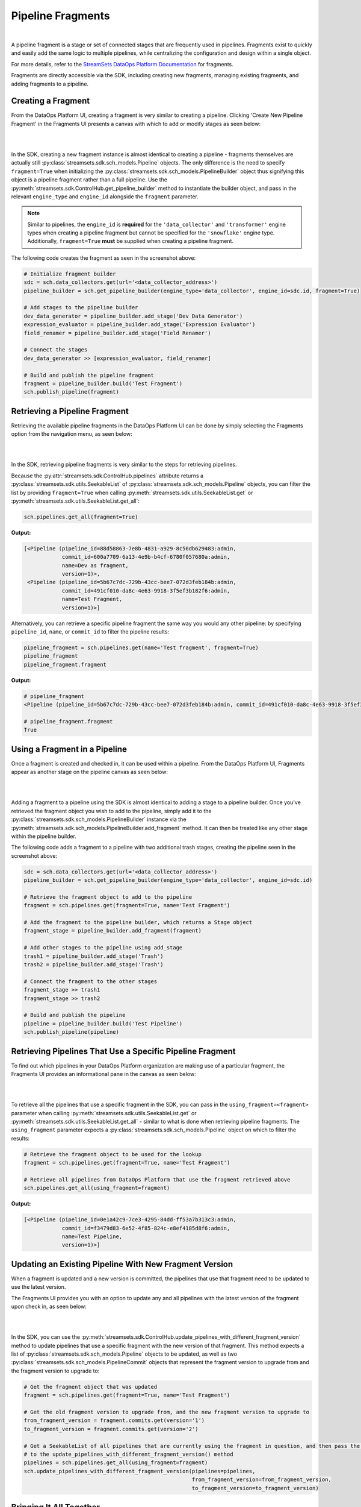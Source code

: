 Pipeline Fragments
==================
|
A pipeline fragment is a stage or set of connected stages that are frequently used in pipelines. Fragments exist to
quickly and easily add the same logic to multiple pipelines, while centralizing the configuration and design within a
single object.

For more details, refer to the `StreamSets DataOps Platform Documentation <https://docs.streamsets.com/portal/platform-controlhub/controlhub/UserGuide/Pipeline_Fragments/PipelineFragments_title.html>`_
for fragments.

Fragments are directly accessible via the SDK, including creating new fragments, managing existing fragments, and
adding fragments to a pipeline.

Creating a Fragment
~~~~~~~~~~~~~~~~~~~

From the DataOps Platform UI, creating a fragment is very similar to creating a pipeline. Clicking 'Create New
Pipeline Fragment' in the Fragments UI presents a canvas with which to add or modify stages as seen below:

.. image:: ../_static/images/build/fragment_canvas.png
|
|
In the SDK, creating a new fragment instance is almost identical to creating a pipeline - fragments themselves are
actually still :py:class:`streamsets.sdk.sch_models.Pipeline` objects. The only difference is the need to specify
``fragment=True`` when initializing the :py:class:`streamsets.sdk.sch_models.PipelineBuilder` object thus signifying
this object is a pipeline fragment rather than a full pipeline. Use the :py:meth:`streamsets.sdk.ControlHub.get_pipeline_builder`
method to instantiate the builder object, and pass in the relevant ``engine_type`` and ``engine_id`` alongside the
``fragment`` parameter.

.. note::
  Similar to pipelines, the ``engine_id`` is **required** for the ``'data_collector'`` and ``'transformer'``
  engine types when creating a pipeline fragment but cannot be specified for the ``'snowflake'`` engine type.
  Additionally, ``fragment=True`` **must** be supplied when creating a pipeline fragment.

The following code creates the fragment as seen in the screenshot above:

.. code-block:: python

    # Initialize fragment builder
    sdc = sch.data_collectors.get(url='<data_collector_address>')
    pipeline_builder = sch.get_pipeline_builder(engine_type='data_collector', engine_id=sdc.id, fragment=True)

    # Add stages to the pipeline builder
    dev_data_generator = pipeline_builder.add_stage('Dev Data Generator')
    expression_evaluator = pipeline_builder.add_stage('Expression Evaluator')
    field_renamer = pipeline_builder.add_stage('Field Renamer')

    # Connect the stages
    dev_data_generator >> [expression_evaluator, field_renamer]

    # Build and publish the pipeline fragment
    fragment = pipeline_builder.build('Test Fragment')
    sch.publish_pipeline(fragment)

Retrieving a Pipeline Fragment
~~~~~~~~~~~~~~~~~~~~~~~~~~~~~~

Retrieving the available pipeline fragments in the DataOps Platform UI can be done by simply selecting the Fragments
option from the navigation menu, as seen below:

.. image:: ../_static/images/build/fragment_ui.png
|
|
In the SDK, retrieving pipeline fragments is very similar to the steps for retrieving pipelines.

Because the :py:attr:`streamsets.sdk.ControlHub.pipelines` attribute returns a :py:class:`streamsets.sdk.utils.SeekableList`
of :py:class:`streamsets.sdk.sch_models.Pipeline` objects, you can filter the list by providing ``fragment=True``
when calling :py:meth:`streamsets.sdk.utils.SeekableList.get` or :py:meth:`streamsets.sdk.utils.SeekableList.get_all`:

.. code-block:: python

    sch.pipelines.get_all(fragment=True)

**Output:**

.. code-block:: python

    [<Pipeline (pipeline_id=88d58863-7e8b-4831-a929-8c56db629483:admin,
                commit_id=600a7709-6a13-4e9b-b4cf-6780f057680a:admin,
                name=Dev as fragment,
                version=1)>,
     <Pipeline (pipeline_id=5b67c7dc-729b-43cc-bee7-072d3feb184b:admin,
                commit_id=491cf010-da8c-4e63-9918-3f5ef3b182f6:admin,
                name=Test Fragment,
                version=1)>]

Alternatively, you can retrieve a specific pipeline fragment the same way you would any other pipeline: by specifying
``pipeline_id``, ``name``, or ``commit_id`` to filter the pipeline results:

.. code-block:: python

    pipeline_fragment = sch.pipelines.get(name='Test fragment', fragment=True)
    pipeline_fragment
    pipeline_fragment.fragment

**Output:**

.. code-block:: python

    # pipeline_fragment
    <Pipeline (pipeline_id=5b67c7dc-729b-43cc-bee7-072d3feb184b:admin, commit_id=491cf010-da8c-4e63-9918-3f5ef3b182f6:admin, name=Test Fragment, version=1)>

    # pipeline_fragment.fragment
    True

Using a Fragment in a Pipeline
~~~~~~~~~~~~~~~~~~~~~~~~~~~~~~

Once a fragment is created and checked in, it can be used within a pipeline. From the DataOps Platform UI, Fragments
appear as another stage on the pipeline canvas as seen below:

.. image:: ../_static/images/build/add_frag_to_pipeline.png
|
|
Adding a fragment to a pipeline using the SDK is almost identical to adding a stage to a pipeline builder. Once you've
retrieved the fragment object you wish to add to the pipeline, simply add it to the :py:class:`streamsets.sdk.sch_models.PipelineBuilder`
instance via the :py:meth:`streamsets.sdk.sch_models.PipelineBuilder.add_fragment` method. It can then be treated like
any other stage within the pipeline builder.

The following code adds a fragment to a pipeline with two additional trash stages, creating the pipeline seen in the
screenshot above:

.. code-block:: python

    sdc = sch.data_collectors.get(url='<data_collector_address>')
    pipeline_builder = sch.get_pipeline_builder(engine_type='data_collector', engine_id=sdc.id)

    # Retrieve the fragment object to add to the pipeline
    fragment = sch.pipelines.get(fragment=True, name='Test Fragment')

    # Add the fragment to the pipeline builder, which returns a Stage object
    fragment_stage = pipeline_builder.add_fragment(fragment)

    # Add other stages to the pipeline using add_stage
    trash1 = pipeline_builder.add_stage('Trash')
    trash2 = pipeline_builder.add_stage('Trash')

    # Connect the fragment to the other stages
    fragment_stage >> trash1
    fragment_stage >> trash2

    # Build and publish the pipeline
    pipeline = pipeline_builder.build('Test Pipeline')
    sch.publish_pipeline(pipeline)

Retrieving Pipelines That Use a Specific Pipeline Fragment
~~~~~~~~~~~~~~~~~~~~~~~~~~~~~~~~~~~~~~~~~~~~~~~~~~~~~~~~~~

To find out which pipelines in your DataOps Platform organization are making use of a particular fragment, the Fragments
UI provides an informational pane in the canvas as seen below:

.. image:: ../_static/images/build/pipelines_using_fragment.png
|
|
To retrieve all the pipelines that use a specific fragment in the SDK, you can pass in the ``using_fragment=<fragment>``
parameter when calling :py:meth:`streamsets.sdk.utils.SeekableList.get` or :py:meth:`streamsets.sdk.utils.SeekableList.get_all`
- similar to what is done when retrieving pipeline fragments. The ``using_fragment`` parameter expects a
:py:class:`streamsets.sdk.sch_models.Pipeline` object on which to filter the results:

.. code-block:: python

    # Retrieve the fragment object to be used for the lookup
    fragment = sch.pipelines.get(fragment=True, name='Test Fragment')

    # Retrieve all pipelines from DataOps Platform that use the fragment retrieved above
    sch.pipelines.get_all(using_fragment=fragment)

**Output:**

.. code-block:: python

    [<Pipeline (pipeline_id=0e1a42c9-7ce3-4295-84dd-ff53a7b313c3:admin,
                commit_id=f3479d83-6e52-4f85-824c-e8ef4185d8f6:admin,
                name=Test Pipeline,
                version=1)>]

Updating an Existing Pipeline With New Fragment Version
~~~~~~~~~~~~~~~~~~~~~~~~~~~~~~~~~~~~~~~~~~~~~~~~~~~~~~~

When a fragment is updated and a new version is committed, the pipelines that use that fragment need to be updated to
use the latest version.

The Fragments UI provides you with an option to update any and all pipelines with the latest version of the fragment
upon check in, as seen below:

.. image:: ../_static/images/build/update_pipeline_with_frag.png
|
|
In the SDK, you can use the :py:meth:`streamsets.sdk.ControlHub.update_pipelines_with_different_fragment_version` method
to update pipelines that use a specific fragment with the new version of that fragment. This method expects a
list of :py:class:`streamsets.sdk.sch_models.Pipeline` objects to be updated, as well as two
:py:class:`streamsets.sdk.sch_models.PipelineCommit` objects that represent the fragment version to upgrade from and the
fragment version to upgrade to:

.. code-block:: python

    # Get the fragment object that was updated
    fragment = sch.pipelines.get(fragment=True, name='Test Fragment')

    # Get the old fragment version to upgrade from, and the new fragment version to upgrade to
    from_fragment_version = fragment.commits.get(version='1')
    to_fragment_version = fragment.commits.get(version='2')

    # Get a SeekableList of all pipelines that are currently using the fragment in question, and then pass the list
    # to the update_pipelines_with_different_fragment_version() method
    pipelines = sch.pipelines.get_all(using_fragment=fragment)
    sch.update_pipelines_with_different_fragment_version(pipelines=pipelines,
                                                         from_fragment_version=from_fragment_version,
                                                         to_fragment_version=to_fragment_version)

Bringing It All Together
~~~~~~~~~~~~~~~~~~~~~~~~

The complete script from this section can be found below. Commands that only served to verify some output from the
example have been removed, as have any overlapping/redundant commands.

.. code-block:: python

    from streamsets.sdk import ControlHub

    sch = ControlHub(credential_id='<credential_id>', token='<token>')
    sdc = sch.data_collectors.get(url='<data_collector_address>')

    # ---- CREATING THE PIPELINE FRAGMENT ----
    # Initialize fragment builder
    pipeline_builder = sch.get_pipeline_builder(engine_type='data_collector', engine_id=sdc.id, fragment=True)
    # Add stages to the pipeline builder
    dev_data_generator = pipeline_builder.add_stage('Dev Data Generator')
    expression_evaluator = pipeline_builder.add_stage('Expression Evaluator')
    field_renamer = pipeline_builder.add_stage('Field Renamer')
    # Connect the stages
    dev_data_generator >> [expression_evaluator, field_renamer]
    # Build and publish the pipeline fragment
    fragment = pipeline_builder.build('Test Fragment')
    sch.publish_pipeline(fragment)

    # ---- ADDING THE FRAGMENT TO A PIPELINE ----
    pipeline_builder = sch.get_pipeline_builder(engine_type='data_collector', engine_id=sdc.id)
    # Retrieve the fragment object to add to the pipeline
    fragment = sch.pipelines.get(fragment=True, name='Test Fragment')
    # Add the fragment to the pipeline builder, which returns a Stage object
    fragment_stage = pipeline_builder.add_fragment(fragment)
    # Add other stages to the pipeline using add_stage
    trash1 = pipeline_builder.add_stage('Trash')
    trash2 = pipeline_builder.add_stage('Trash')
    # Connect the fragment to the other stages
    fragment_stage >> trash1
    fragment_stage >> trash2
    # Build and publish the pipeline
    pipeline = pipeline_builder.build('Test Pipeline')
    sch.publish_pipeline(pipeline)

    # ---- UPDATING THE VERSION OF A FRAGMENT USED IN A PIPELINE ----
    # Get the fragment object that was updated
    fragment = sch.pipelines.get(fragment=True, name='Test Fragment')
    # Get the old fragment version to upgrade from, and the new fragment version to upgrade to
    from_fragment_version = fragment.commits.get(version='1')
    to_fragment_version = fragment.commits.get(version='2')
    # Get a SeekableList of all pipelines that are currently using the fragment in question, and then pass the list
    # to the update_pipelines_with_different_fragment_version() method
    pipelines = sch.pipelines.get_all(using_fragment=fragment)
    sch.update_pipelines_with_different_fragment_version(pipelines=pipelines,
                                                         from_fragment_version=from_fragment_version,
                                                         to_fragment_version=to_fragment_version)
